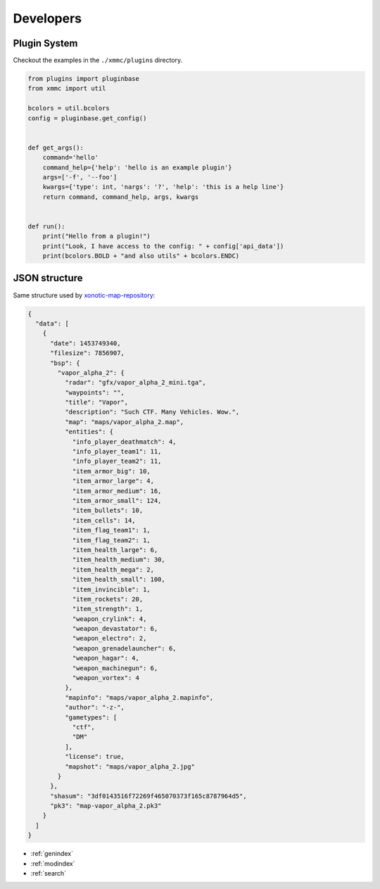Developers
==========

Plugin System
-------------

Checkout the examples in the ``./xmmc/plugins`` directory.

.. code-block:: python

    from plugins import pluginbase
    from xmmc import util

    bcolors = util.bcolors
    config = pluginbase.get_config()


    def get_args():
        command='hello'
        command_help={'help': 'hello is an example plugin'}
        args=['-f', '--foo']
        kwargs={'type': int, 'nargs': '?', 'help': 'this is a help line'}
        return command, command_help, args, kwargs


    def run():
        print("Hello from a plugin!")
        print("Look, I have access to the config: " + config['api_data'])
        print(bcolors.BOLD + "and also utils" + bcolors.ENDC)

JSON structure
--------------

Same structure used by `xonotic-map-repository`_:


.. _xonotic-map-repository: https://github.com/z/xonotic-map-repository

.. code-block:: json

    {
      "data": [
        {
          "date": 1453749340,
          "filesize": 7856907,
          "bsp": {
            "vapor_alpha_2": {
              "radar": "gfx/vapor_alpha_2_mini.tga",
              "waypoints": "",
              "title": "Vapor",
              "description": "Such CTF. Many Vehicles. Wow.",
              "map": "maps/vapor_alpha_2.map",
              "entities": {
                "info_player_deathmatch": 4,
                "info_player_team1": 11,
                "info_player_team2": 11,
                "item_armor_big": 10,
                "item_armor_large": 4,
                "item_armor_medium": 16,
                "item_armor_small": 124,
                "item_bullets": 10,
                "item_cells": 14,
                "item_flag_team1": 1,
                "item_flag_team2": 1,
                "item_health_large": 6,
                "item_health_medium": 30,
                "item_health_mega": 2,
                "item_health_small": 100,
                "item_invincible": 1,
                "item_rockets": 20,
                "item_strength": 1,
                "weapon_crylink": 4,
                "weapon_devastator": 6,
                "weapon_electro": 2,
                "weapon_grenadelauncher": 6,
                "weapon_hagar": 4,
                "weapon_machinegun": 6,
                "weapon_vortex": 4
              },
              "mapinfo": "maps/vapor_alpha_2.mapinfo",
              "author": "-z-",
              "gametypes": [
                "ctf",
                "DM"
              ],
              "license": true,
              "mapshot": "maps/vapor_alpha_2.jpg"
            }
          },
          "shasum": "3df0143516f72269f465070373f165c8787964d5",
          "pk3": "map-vapor_alpha_2.pk3"
        }
      ]
    }


* :ref:`genindex`
* :ref:`modindex`
* :ref:`search`
